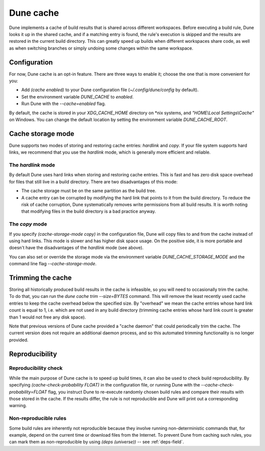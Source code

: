 **********
Dune cache
**********

Dune implements a cache of build results that is shared across different
workspaces. Before executing a build rule, Dune looks it up in the shared cache,
and if a matching entry is found, the rule's execution is skipped and the
results are restored in the current build directory. This can greatly speed up
builds when different workspaces share code, as well as when switching branches
or simply undoing some changes within the same workspace.


Configuration
=============

For now, Dune cache is an opt-in feature. There are three ways to enable it;
choose the one that is more convenient for you:

* Add `(cache enabled)` to your Dune configuration file
  (`~/.config/dune/config` by default).
* Set the environment variable `DUNE_CACHE` to `enabled`.
* Run Dune with the `--cache=enabled` flag.

By default, the cache is stored in your `XDG_CACHE_HOME` directory on \*nix
systems, and `"HOME\\Local Settings\\Cache"` on Windows. You can change the
default location by setting the environment variable `DUNE_CACHE_ROOT`.


Cache storage mode
==================

Dune supports two modes of storing and restoring cache entries: `hardlink` and
`copy`. If your file system supports hard links, we recommend that you use the
`hardlink` mode, which is generally more efficient and reliable.

The `hardlink` mode
-------------------

By default Dune uses hard links when storing and restoring cache entries. This
is fast and has zero disk space overhead for files that still live in a build
directory. There are two disadvantages of this mode:

* The cache storage must be on the same partition as the build tree.

* A cache entry can be corrupted by modifying the hard link that points to it
  from the build directory. To reduce the risk of cache corruption, Dune
  systematically removes write permissions from all build results. It is worth
  noting that modifying files in the build directory is a bad practice anyway.

The `copy` mode
---------------

If you specify `(cache-storage-mode copy)` in the configuration file, Dune will
copy files to and from the cache instead of using hard links. This mode is
slower and has higher disk space usage. On the positive side, it is more
portable and doesn't have the disadvantages of the `hardlink` mode (see above).

You can also set or override the storage mode via the environment variable
`DUNE_CACHE_STORAGE_MODE` and the command line flag `--cache-storage-mode`.

Trimming the cache
==================

Storing all historically produced build results in the cache is infeasible, so
you will need to occasionally trim the cache. To do that, you can run the
`dune cache trim --size=BYTES` command. This will remove the least recently used
cache entries to keep the cache overhead below the specified size. By "overhead"
we mean the cache entries whose hard link count is equal to 1, i.e. which are
not used in any build directory (trimming cache entries whose hard link count is
greater than 1 would not free any disk space).

Note that previous versions of Dune cache provided a "cache daemon" that could
periodically trim the cache. The current version does not require an additional
daemon process, and so this automated trimming functionality is no longer
provided.


Reproducibility
===============

Reproducibility check
---------------------

While the main purpose of Dune cache is to speed up build times, it can also be
used to check build reproducibility. By specifying
`(cache-check-probability FLOAT)` in the configuration file, or running Dune
with the `--cache-check-probability=FLOAT` flag, you instruct Dune to re-execute
randomly chosen build rules and compare their results with those stored in the
cache. If the results differ, the rule is not reproducible and Dune will print
out a corresponding warning.

Non-reproducible rules
----------------------

Some build rules are inherently not reproducible because they involve running
non-deterministic commands that, for example, depend on the current time or
download files from the Internet.
To prevent Dune from caching such rules, you can mark them as non-reproducible
by using `(deps (universe))` -- see :ref:`deps-field`.
